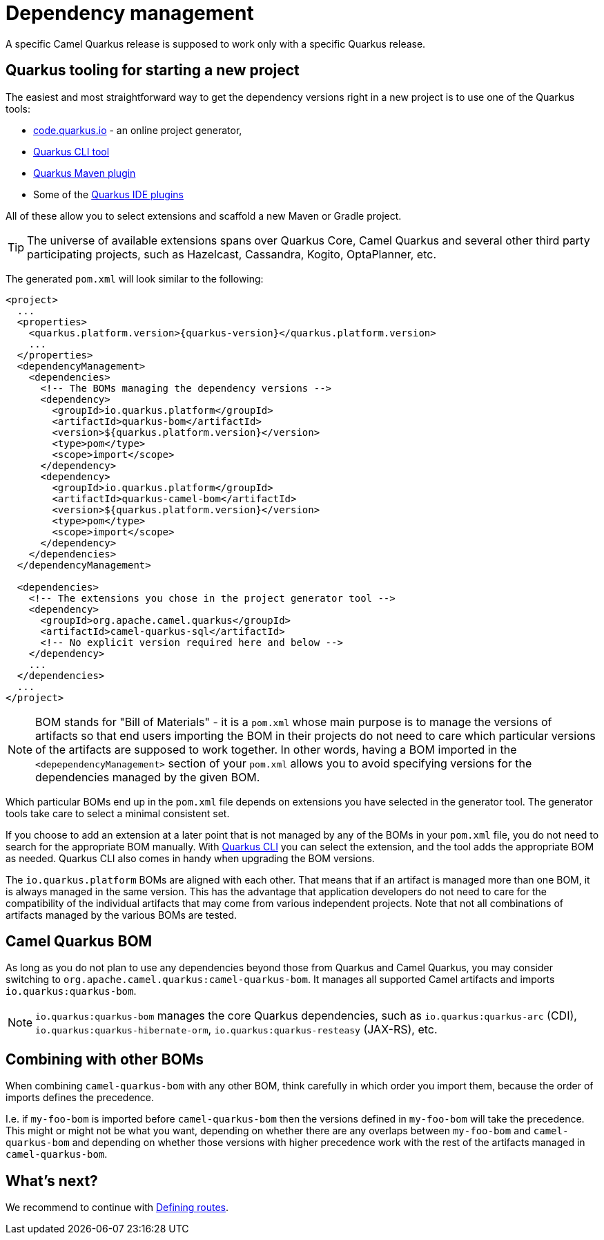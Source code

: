 = Dependency management

A specific Camel Quarkus release is supposed to work only with a specific Quarkus release.

== Quarkus tooling for starting a new project

The easiest and most straightforward way to get the dependency versions right in a new project is to use one of the Quarkus tools:

* https://code.quarkus.io/[code.quarkus.io] - an online project generator,
* https://quarkus.io/guides/cli-tooling[Quarkus CLI tool]
* https://quarkus.io/guides/maven-tooling[Quarkus Maven plugin]
* Some of the https://quarkus.io/guides/ide-tooling[Quarkus IDE plugins]

All of these allow you to select extensions and scaffold a new Maven or Gradle project.

TIP: The universe of available extensions spans over Quarkus Core, Camel Quarkus and several other third party participating projects,
such as Hazelcast, Cassandra, Kogito, OptaPlanner, etc.

The generated `pom.xml` will look similar to the following:

[source,xml,subs="attributes+"]
----
<project>
  ...
  <properties>
    <quarkus.platform.version>{quarkus-version}</quarkus.platform.version>
    ...
  </properties>
  <dependencyManagement>
    <dependencies>
      <!-- The BOMs managing the dependency versions -->
      <dependency>
        <groupId>io.quarkus.platform</groupId>
        <artifactId>quarkus-bom</artifactId>
        <version>${quarkus.platform.version}</version>
        <type>pom</type>
        <scope>import</scope>
      </dependency>
      <dependency>
        <groupId>io.quarkus.platform</groupId>
        <artifactId>quarkus-camel-bom</artifactId>
        <version>${quarkus.platform.version}</version>
        <type>pom</type>
        <scope>import</scope>
      </dependency>
    </dependencies>
  </dependencyManagement>

  <dependencies>
    <!-- The extensions you chose in the project generator tool -->
    <dependency>
      <groupId>org.apache.camel.quarkus</groupId>
      <artifactId>camel-quarkus-sql</artifactId>
      <!-- No explicit version required here and below -->
    </dependency>
    ...
  </dependencies>
  ...
</project>
----

[NOTE]
====
BOM stands for "Bill of Materials" - it is a `pom.xml` whose main purpose is to manage the versions of artifacts
so that end users importing the BOM in their projects do not need to care which particular versions of the artifacts
are supposed to work together. In other words, having a BOM imported in the `<depependencyManagement>` section
of your `pom.xml` allows you to avoid specifying versions for the dependencies managed by the given BOM.
====

Which particular BOMs end up in the `pom.xml` file depends on extensions you have selected in the generator tool.
The generator tools take care to select a minimal consistent set.

If you choose to add an extension at a later point that is not managed by any of the BOMs in your `pom.xml` file,
you do not need to search for the appropriate BOM manually.
With https://quarkus.io/guides/cli-tooling[Quarkus CLI] you can select the extension, and the tool adds the appropriate BOM as needed.
Quarkus CLI also comes in handy when upgrading the BOM versions.

The `io.quarkus.platform` BOMs are aligned with each other.
That means that if an artifact is managed more than one BOM, it is always managed in the same version.
This has the advantage that application developers do not need to care for the compatibility of the individual artifacts
that may come from various independent projects.
Note that not all combinations of artifacts managed by the various BOMs are tested.

== Camel Quarkus BOM

As long as you do not plan to use any dependencies beyond those from Quarkus and Camel Quarkus,
you may consider switching to `org.apache.camel.quarkus:camel-quarkus-bom`.
It manages all supported Camel artifacts and imports `io.quarkus:quarkus-bom`.

NOTE: `io.quarkus:quarkus-bom` manages the core Quarkus dependencies,
such as `io.quarkus:quarkus-arc` (CDI), `io.quarkus:quarkus-hibernate-orm`, `io.quarkus:quarkus-resteasy` (JAX-RS), etc.

== Combining with other BOMs

When combining `camel-quarkus-bom` with any other BOM,
think carefully in which order you import them,
because the order of imports defines the precedence.

I.e. if `my-foo-bom` is imported before `camel-quarkus-bom` then the versions defined in
`my-foo-bom` will take the precedence.
This might or might not be what you want, depending on whether there are any overlaps between `my-foo-bom` and `camel-quarkus-bom`
and depending on whether those versions with higher precedence work with the rest of the artifacts managed in `camel-quarkus-bom`.

== What's next?

We recommend to continue with xref:user-guide/defining-camel-routes.adoc[Defining routes].
